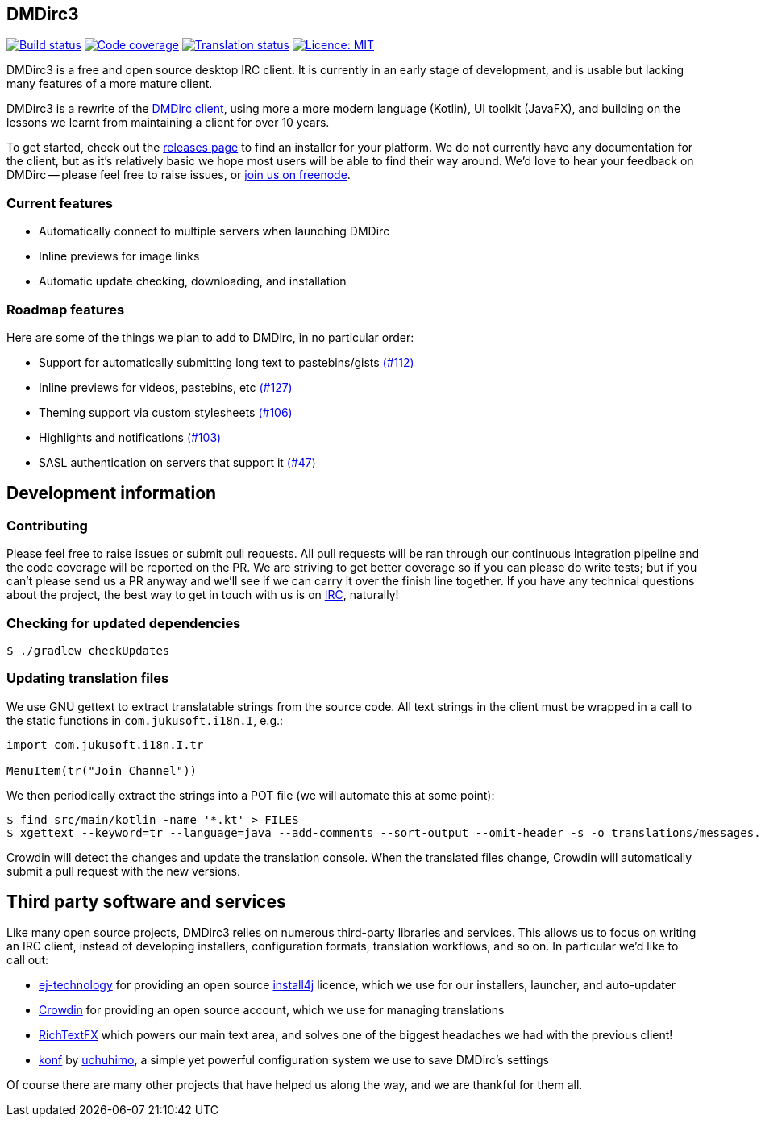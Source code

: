 == DMDirc3

// Badges badges badges badges MUSHROOM MUSHROOM
image:https://cloud.drone.io/api/badges/DMDirc/dmdirc3/status.svg[Build status, link=https://cloud.drone.io/DMDirc/dmdirc3]
image:https://codecov.io/gh/DMDirc/dmdirc3/branch/master/graph/badge.svg[Code coverage, link=https://codecov.io/gh/DMDirc/dmdirc3]
image:https://d322cqt584bo4o.cloudfront.net/dmdirc/localized.svg[Translation status, link=https://crowdin.com/project/dmdirc]
image:https://img.shields.io/badge/License-MIT-blue.svg[Licence: MIT, link=https://opensource.org/licenses/MIT]

DMDirc3 is a free and open source desktop IRC client. It is currently in an early stage of development, and is usable
but lacking many features of a more mature client.

DMDirc3 is a rewrite of the https://github.com/DMDirc/DMDirc[DMDirc client], using more a more modern language (Kotlin),
UI toolkit (JavaFX), and building on the lessons we learnt from maintaining a client for over 10 years.

To get started, check out the https://github.com/DMDirc/dmdirc3/releases[releases page] to find an installer for
your platform. We do not currently have any documentation for the client, but as it's relatively basic we hope most
users will be able to find their way around. We'd love to hear your feedback on DMDirc -- please feel free to raise
issues, or irc://chat.freenode.net/dmdirc[join us on freenode].

=== Current features

* Automatically connect to multiple servers when launching DMDirc
* Inline previews for image links
* Automatic update checking, downloading, and installation

=== Roadmap features

Here are some of the things we plan to add to DMDirc, in no particular order:

* Support for automatically submitting long text to pastebins/gists
  https://github.com/DMDirc/dmdirc3/issues/112[(#112)]
* Inline previews for videos, pastebins, etc
  https://github.com/DMDirc/dmdirc3/issues/127[(#127)]
* Theming support via custom stylesheets
  https://github.com/DMDirc/dmdirc3/issues/106[(#106)]
* Highlights and notifications
  https://github.com/DMDirc/dmdirc3/issues/103[(#103)]
* SASL authentication on servers that support it
  https://github.com/DMDirc/dmdirc3/issues/47[(#47)]

== Development information

=== Contributing

Please feel free to raise issues or submit pull requests. All pull requests will be ran through our continuous
integration pipeline and the code coverage will be reported on the PR. We are striving to get better coverage
so if you can please do write tests; but if you can't please send us a PR anyway and we'll see if we can carry
it over the finish line together. If you have any technical questions about the project, the best way to get in touch
with us is on irc://chat.freenode.net/dmdirc[IRC], naturally!

=== Checking for updated dependencies

[source,console]
----
$ ./gradlew checkUpdates
----

=== Updating translation files

We use GNU gettext to extract translatable strings from the source code. All text strings in the client must be
wrapped in a call to the static functions in `com.jukusoft.i18n.I`, e.g.:

[source,kotlin]
----
import com.jukusoft.i18n.I.tr

MenuItem(tr("Join Channel"))
----

We then periodically extract the strings into a POT file (we will automate this at some point):

[source,console]
----
$ find src/main/kotlin -name '*.kt' > FILES
$ xgettext --keyword=tr --language=java --add-comments --sort-output --omit-header -s -o translations/messages.pot --files-from=FILES
----

Crowdin will detect the changes and update the translation console. When the translated files change, Crowdin will
automatically submit a pull request with the new versions.

== Third party software and services

Like many open source projects, DMDirc3 relies on numerous third-party libraries and services. This allows us
to focus on writing an IRC client, instead of developing installers, configuration formats, translation workflows,
and so on. In particular we'd like to call out:

* https://www.ej-technologies.com/[ej-technology] for providing an open source
  https://www.ej-technologies.com/products/install4j/overview.html[install4j] licence, which we use for our
  installers, launcher, and auto-updater
* https://crowdin.com/[Crowdin] for providing an open source account, which we use for managing translations
* https://github.com/FXMisc/RichTextFX[RichTextFX] which powers our main text area, and solves one of the
  biggest headaches we had with the previous client!
* https://github.com/uchuhimo/konf[konf] by https://github.com/uchuhimo[uchuhimo], a simple yet powerful
  configuration system we use to save DMDirc's settings

Of course there are many other projects that have helped us along the way, and we are thankful for them all.